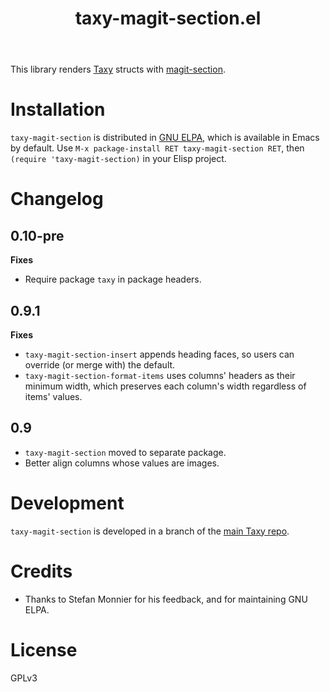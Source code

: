 #+TITLE: taxy-magit-section.el

#+PROPERTY: LOGGING nil

# Note: This readme works with the org-make-toc <https://github.com/alphapapa/org-make-toc> package, which automatically updates the table of contents.

[[https://elpa.gnu.org/packages/taxy-magit-section.html][https://elpa.gnu.org/packages/taxy-magit-section.svg]]

This library renders [[https://github.com/alphapapa/taxy.el][Taxy]] structs with [[https://melpa.org/#/magit-section][magit-section]].

* Contents                                                         :noexport:
:PROPERTIES:
:TOC:      :include siblings
:END:
:CONTENTS:
- [[#installation][Installation]]
- [[#changelog][Changelog]]
- [[#development][Development]]
- [[#credits][Credits]]
:END:

* COMMENT Examples

* Installation

=taxy-magit-section= is distributed in [[https://elpa.gnu.org/][GNU ELPA]], which is available in Emacs by default.  Use =M-x package-install RET taxy-magit-section RET=, then ~(require 'taxy-magit-section)~ in your Elisp project.

* COMMENT Usage

* Changelog
:PROPERTIES:
:TOC:      :depth 0
:END:

** 0.10-pre

*Fixes*
+  Require package ~taxy~ in package headers.

** 0.9.1

*Fixes*
+  =taxy-magit-section-insert= appends heading faces, so users can override (or merge with) the default.
+  =taxy-magit-section-format-items= uses columns' headers as their minimum width, which preserves each column's width regardless of items' values.

** 0.9

+  =taxy-magit-section= moved to separate package.
+  Better align columns whose values are images.

* Development
:PROPERTIES:
:TOC:      :ignore (descendants)
:END:

=taxy-magit-section= is developed in a branch of the [[https://github.com/alphapapa/taxy.el][main Taxy repo]].

* Credits

+  Thanks to Stefan Monnier for his feedback, and for maintaining GNU ELPA.

* License
:PROPERTIES:
:TOC:      :ignore (this)
:END:

GPLv3

* COMMENT Export setup                                             :noexport:
:PROPERTIES:
:TOC:      :ignore (this descendants)
:END:

# Copied from org-super-agenda's readme, in which much was borrowed from Org's =org-manual.org=.

#+OPTIONS: broken-links:t *:t

** Info export options

#+TEXINFO_DIR_CATEGORY: Emacs
#+TEXINFO_DIR_TITLE: Taxy Magit Section: (taxy-magit-section)
#+TEXINFO_DIR_DESC: Render Taxy structs with Magit Section

# NOTE: We could use these, but that causes a pointless error, "org-compile-file: File "..README.info" wasn't produced...", so we just rename the files in the after-save-hook instead.
# #+TEXINFO_FILENAME: taxy.info
# #+EXPORT_FILE_NAME: taxy.texi

** File-local variables

# NOTE: Setting org-comment-string buffer-locally is a nasty hack to work around GitHub's org-ruby's HTML rendering, which does not respect noexport tags.  The only way to hide this tree from its output is to use the COMMENT keyword, but that prevents Org from processing the export options declared in it.  So since these file-local variables don't affect org-ruby, wet set org-comment-string to an unused keyword, which prevents Org from deleting this tree from the export buffer, which allows it to find the export options in it.  And since org-export does respect the noexport tag, the tree is excluded from the info page.

# Local Variables:
# before-save-hook: org-make-toc
# after-save-hook: (lambda nil (when (and (require 'ox-texinfo nil t) (org-texinfo-export-to-info)) (delete-file "README.texi") (rename-file "README.info" "taxy-magit-section.info" t)))
# org-export-initial-scope: buffer
# org-comment-string: "NOTCOMMENT"
# End:
